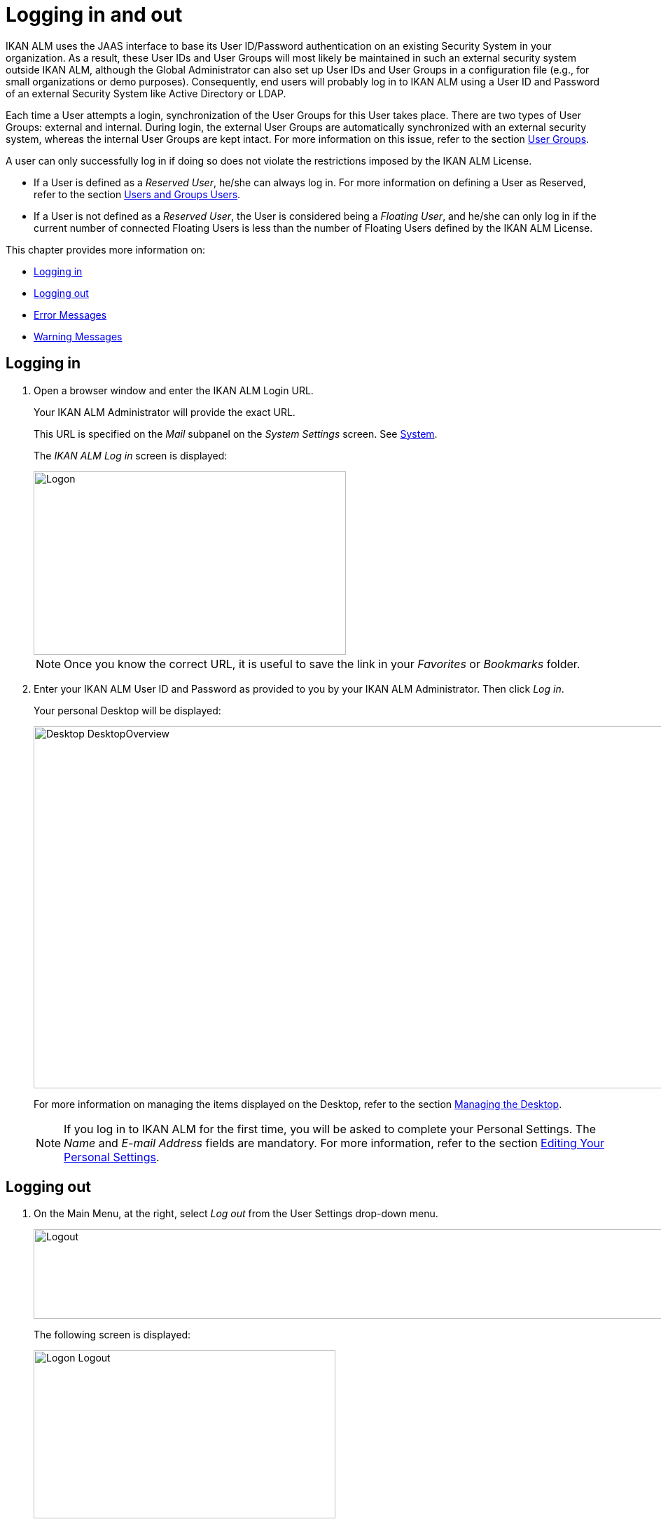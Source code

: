// The imagesdir attribute is only needed to display images during offline editing. Antora neglects the attribute.
:imagesdir: ../images

[[_desktop_logon]]
= Logging in and out

IKAN ALM uses the JAAS interface to base its User ID/Password authentication on an existing Security System in your organization.
As a result, these User IDs and User Groups will most likely be maintained in such an external security system outside IKAN ALM, although the Global Administrator can also set up User IDs and User Groups in a configuration file (e.g., for small organizations or demo purposes). Consequently, end users will probably log in to IKAN ALM using a User ID and Password of an external Security System like Active Directory or LDAP.

Each time a User attempts a login, synchronization of the User Groups for this User takes place.
There are two types of User Groups: external and internal.
During login, the external User Groups are automatically synchronized with an external security system, whereas the internal User Groups are kept intact.
For more information on this issue, refer to the section <<GlobAdm_UsersGroups.adoc#_globadm_usersgroups_groups,User Groups>>.

A user can only successfully log in if doing so does not violate the restrictions imposed by the IKAN ALM License.

* If a User is defined as a __Reserved User__, he/she can always log in. For more information on defining a User as Reserved, refer to the section <<GlobAdm_UsersGroups.adoc#_globadm_usersgroups_users,Users and Groups Users>>.
* If a User is not defined as a __Reserved User__, the User is considered being a __Floating User__, and he/she can only log in if the current number of connected Floating Users is less than the number of Floating Users defined by the IKAN ALM License.


This chapter provides more information on: 

* <<Logon.adoc#_desktop_loggingon,Logging in>>
* <<Logon.adoc#_desktop_loogingoff,Logging out>>
* <<Logon.adoc#_desktop_errormessages,Error Messages>>
* <<Logon.adoc#_desktop_warningmessages,Warning Messages>>


[[_desktop_loggingon]]
== Logging in 
(((IKAN ALM ,Logging on)))  
(((Logging on))) 

[[_ploggingon]]
. Open a browser window and enter the IKAN ALM Login URL.
+
Your IKAN ALM Administrator will provide the exact URL.
+
This URL is specified on the _Mail_ subpanel on the _System Settings_ screen. See <<GlobAdm_System.adoc#_globadm_system,System>>.
+
The _IKAN ALM Log in_ screen is displayed:
+
image::Logon.png[,446,262] 
+
[NOTE]
====
Once you know the correct URL, it is useful to save the link in your _Favorites_ or _Bookmarks_ folder.
====
. Enter your IKAN ALM User ID and Password as provided to you by your IKAN ALM Administrator. Then click __Log in__.
+
Your personal Desktop will be displayed:
+
image::Desktop-DesktopOverview.png[,1014,517] 
+
For more information on managing the items displayed on the Desktop, refer to the section <<Desktop_ManageDesktop.adoc#_desktop_managedesktop,Managing the Desktop>>.
+

[NOTE]
====
If you log in to IKAN ALM for the first time, you will be asked to complete your Personal Settings.
The _Name_ and _E-mail
Address_ fields are mandatory.
For more information, refer to the section <<Desktop_PersonalSettings.adoc#_desktop_personalsettings,Editing Your Personal Settings>>.
====


[[_desktop_loogingoff]]
== Logging out 
(((IKAN ALM ,Logging out)))  
(((Logging out))) 

[[_ploggingoff]]
. On the Main Menu, at the right, select _Log out_ from the User Settings drop-down menu.
+
image::Logout.png[,1006,128] 
+
The following screen is displayed:
+
image::Logon-Logout.png[,431,240] 
. You can now reconnect to IKAN ALM or close your browser window.
+

[NOTE]
====
If your User is defined as a Floating User (not Reserved User), it is very important that you explicitly log out of IKAN ALM when you have finished using it.
If not, your session will remain active after you closed your browser and will continue to count as a connected Floating User, possibly preventing other Users to log in to IKAN ALM.
====


[[_desktop_installinglicense]]
== Installing a New License 
(((IKAN ALM ,Installing a New License)))  
(((License ,Install))) 

If no valid license is found when you try to log in to IKAN ALM, an error message will be displayed and the link _Install
new license_ will be displayed on the login page.

[NOTE]
====
For users with Global Administration rights, this installation option is also available on the _About_ screen.
To access this option, select _About_ from the _Help_ drop-down menu, on the Main Menu, at the right.
====

. Click the _Install New License_ link.
+
The following screen is displayed:
+
image::Desktop-InstallLicense.png[,432,183] 
. Select the license file (alm_license.lic) using the _Browse_ button.
+
Your IKAN ALM Administrator will provide the exact file name and location.
. Click the _Submit_ button.
+
When the License file is accepted, the following screen is displayed:
+
image::Desktop-LicenseSubmitted-Success.png[,441,261] 
+
If the License file is not accepted, the following error message is displayed:
+
image::Desktop-LicenseNotAccepted.png[,445,237] 
+
Most likely the problem is either a corrupted License file (or a file that doesn`'t contain an IKAN ALM License), or an expired License in the file.
Contact your IKAN ALM Administrator or your IKAN ALM vendor to obtain a new License file.
. You can now log in to IKAN ALM. See: <<Logon.adoc#_desktop_loggingon,Logging in>>
+


[[_desktop_errormessages]]
== Error Messages

In case of a problem when trying to log in to IKAN ALM, one of the following error messages could be displayed.
Please refer to the table underneath for the corresponding solution. 

[cols="1,1", frame="topbot", options="header"]
|===
| Error Message
| Solution


|`No valid License found`
|No IKAN ALM License was installed.
Install a License as explained in the section <<Logon.adoc#_desktop_installinglicense,Installing a New License>>.

|`License has expired`.
|The IKAN ALM License has expired.
Contact your IKAN ALM vendor to obtain a new License.

|`Maximum number of connected floating Users (x) reached.`

x= number of Floating Users as defined by the license
a|* Wait and retry until one of the connected Floating Users has logged out from IKAN ALM.
+
or
* Contact your IKAN ALM vendor to upgrade to a License that allows more Floating Users.

|`There are more reserved active Users (x) found in the database than allowed in the license (y)`

x = number of Reserved Users defined in IKAN ALM

y= number of Reserved Users as defined by the license
|The number of Reserved Users defined in IKAN ALM exceeds the number of allowed Reserved Users in the License. Contact your IKAN ALM vendor.

|`There are more machines definitions (x) found
in the database than allowed in the license (y)`

x = number of Machines defined in IKAN ALM

y= number of Named Machines as defined by the license
|The number of Machines defined in IKAN ALM exceeds the number of allowed Named Machines in the License.
Contact your IKAN ALM vendor.
|===

[[_desktop_warningmessages]]
== Warning Messages

The following warning message could be displayed when logging in to IKAN ALM.
Please refer to the table underneath for the corresponding solution.

[cols="1,1", frame="topbot", options="header"]
|===
| Warning
| Solution

|`License will expire within x day(s)`.

x= between 14 and 0 days
|The IKAN ALM License will expire soon, contact your IKAN ALM vendor.
|===